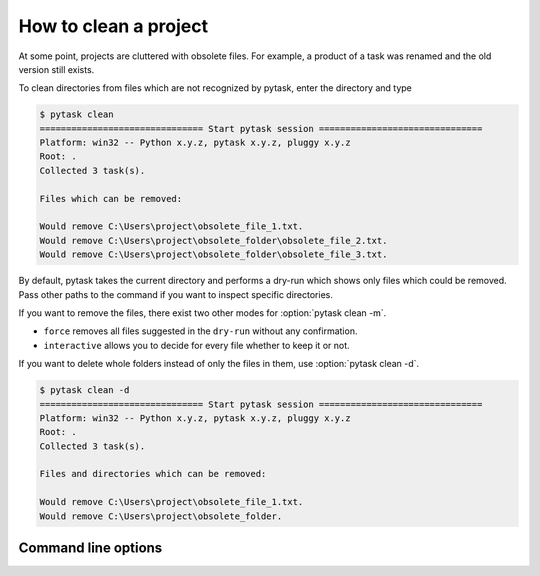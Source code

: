 How to clean a project
======================

At some point, projects are cluttered with obsolete files. For example, a product of a
task was renamed and the old version still exists.

To clean directories from files which are not recognized by pytask, enter the directory
and type

.. code-block:: console

    $ pytask clean
    =============================== Start pytask session ===============================
    Platform: win32 -- Python x.y.z, pytask x.y.z, pluggy x.y.z
    Root: .
    Collected 3 task(s).

    Files which can be removed:

    Would remove C:\Users\project\obsolete_file_1.txt.
    Would remove C:\Users\project\obsolete_folder\obsolete_file_2.txt.
    Would remove C:\Users\project\obsolete_folder\obsolete_file_3.txt.

By default, pytask takes the current directory and performs a dry-run which shows only
files which could be removed. Pass other paths to the command if you want to inspect
specific directories.

If you want to remove the files, there exist two other modes for :option:`pytask clean
-m`.

- ``force`` removes all files suggested in the ``dry-run`` without any confirmation.
- ``interactive`` allows you to decide for every file whether to keep it or not.

If you want to delete whole folders instead of only the files in them, use
:option:`pytask clean -d`.

.. code-block:: console

    $ pytask clean -d
    =============================== Start pytask session ===============================
    Platform: win32 -- Python x.y.z, pytask x.y.z, pluggy x.y.z
    Root: .
    Collected 3 task(s).

    Files and directories which can be removed:

    Would remove C:\Users\project\obsolete_file_1.txt.
    Would remove C:\Users\project\obsolete_folder.


Command line options
--------------------

.. click:: _pytask.cli:cli
    :commands: clean
    :prog: pytask
